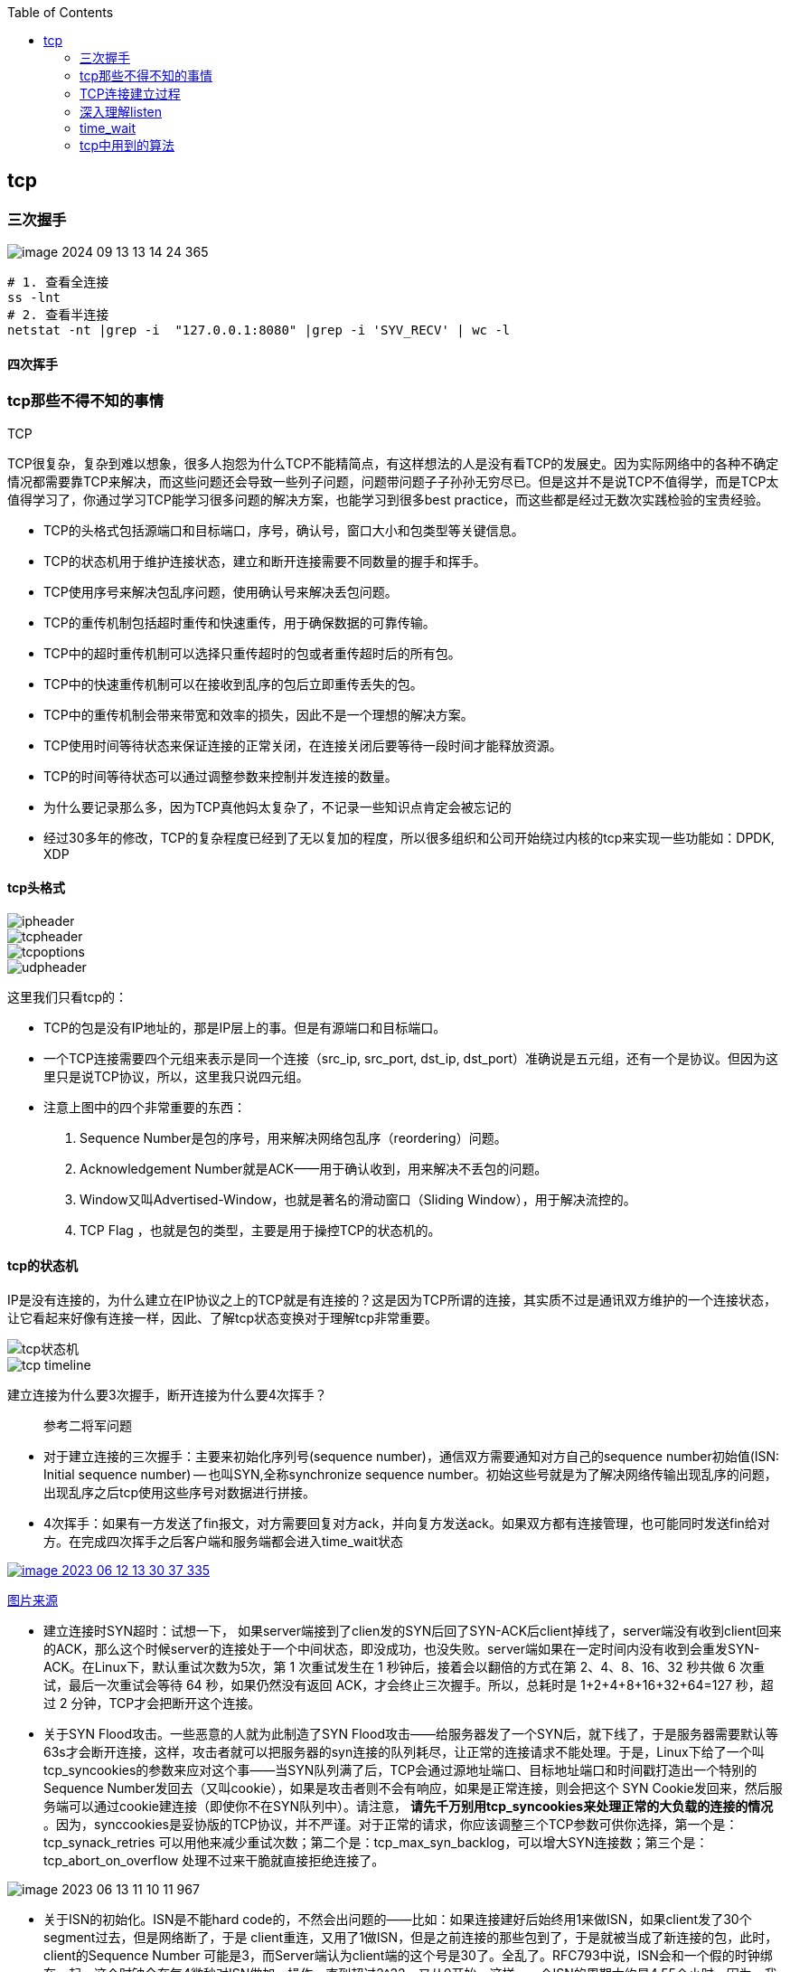 
:toc:

:icons: font

// 保证所有的目录层级都可以正常显示图片
:path: 网络/
:imagesdir: ../image/
:srcdir: ../src


// 只有book调用的时候才会走到这里
ifdef::rootpath[]
:imagesdir: {rootpath}{path}{imagesdir}
:srcdir: {rootpath}../src/
endif::rootpath[]

ifndef::rootpath[]
:rootpath: ../
:srcdir: {rootpath}{path}../src/
endif::rootpath[]

== tcp


=== 三次握手

image::network/image-2024-09-13-13-14-24-365.png[]

[source, bash]
----
# 1. 查看全连接
ss -lnt
# 2. 查看半连接
netstat -nt |grep -i  "127.0.0.1:8080" |grep -i 'SYV_RECV' | wc -l
----


==== 四次挥手





=== tcp那些不得不知的事情

.TCP
****
TCP很复杂，复杂到难以想象，很多人抱怨为什么TCP不能精简点，有这样想法的人是没有看TCP的发展史。因为实际网络中的各种不确定情况都需要靠TCP来解决，而这些问题还会导致一些列子问题，问题带问题子子孙孙无穷尽已。但是这并不是说TCP不值得学，而是TCP太值得学习了，你通过学习TCP能学习很多问题的解决方案，也能学习到很多best practice，而这些都是经过无数次实践检验的宝贵经验。
****

- TCP的头格式包括源端口和目标端口，序号，确认号，窗口大小和包类型等关键信息。
- TCP的状态机用于维护连接状态，建立和断开连接需要不同数量的握手和挥手。
- TCP使用序号来解决包乱序问题，使用确认号来解决丢包问题。
- TCP的重传机制包括超时重传和快速重传，用于确保数据的可靠传输。
- TCP中的超时重传机制可以选择只重传超时的包或者重传超时后的所有包。
- TCP中的快速重传机制可以在接收到乱序的包后立即重传丢失的包。
- TCP中的重传机制会带来带宽和效率的损失，因此不是一个理想的解决方案。
- TCP使用时间等待状态来保证连接的正常关闭，在连接关闭后要等待一段时间才能释放资源。
- TCP的时间等待状态可以通过调整参数来控制并发连接的数量。

- 为什么要记录那么多，因为TCP真他妈太复杂了，不记录一些知识点肯定会被忘记的
- 经过30多年的修改，TCP的复杂程度已经到了无以复加的程度，所以很多组织和公司开始绕过内核的tcp来实现一些功能如：DPDK, XDP

==== tcp头格式

image::image-2023-06-12-11-21-27-954.png[ipheader]
image::image-2023-06-12-11-21-47-333.png[tcpheader]
image::image-2023-06-12-11-25-21-439.png[tcpoptions]
image::image-2023-06-12-11-22-04-655.png[udpheader]

这里我们只看tcp的：

- TCP的包是没有IP地址的，那是IP层上的事。但是有源端口和目标端口。
- 一个TCP连接需要四个元组来表示是同一个连接（src_ip, src_port, dst_ip, dst_port）准确说是五元组，还有一个是协议。但因为这里只是说TCP协议，所以，这里我只说四元组。
- 注意上图中的四个非常重要的东西：
    1. Sequence Number是包的序号，用来解决网络包乱序（reordering）问题。
    2. Acknowledgement Number就是ACK——用于确认收到，用来解决不丢包的问题。
    3. Window又叫Advertised-Window，也就是著名的滑动窗口（Sliding Window），用于解决流控的。
    4. TCP Flag ，也就是包的类型，主要是用于操控TCP的状态机的。

==== tcp的状态机

IP是没有连接的，为什么建立在IP协议之上的TCP就是有连接的？这是因为TCP所谓的连接，其实质不过是通讯双方维护的一个连接状态，让它看起来好像有连接一样，因此、了解tcp状态变换对于理解tcp非常重要。

image::image-2023-06-12-11-24-03-990.png[tcp状态机]
image::image-2023-06-12-13-28-46-574.png[tcp timeline]

建立连接为什么要3次握手，断开连接为什么要4次挥手？



> 参考二将军问题

- 对于建立连接的三次握手：主要来初始化序列号(sequence number)，通信双方需要通知对方自己的sequence number初始值(ISN: Initial sequence number) -- 也叫SYN,全称synchronize sequence number。初始这些号就是为了解决网络传输出现乱序的问题，出现乱序之后tcp使用这些序号对数据进行拼接。

- 4次挥手：如果有一方发送了fin报文，对方需要回复对方ack，并向复方发送ack。如果双方都有连接管理，也可能同时发送fin给对方。在完成四次挥手之后客户端和服务端都会进入time_wait状态

[caption="tcp四次挥手: ", link=http://www.tcpipguide.com/free/t_TCPConnectionTermination-4.htm]
image::image-2023-06-12-13-30-37-335.png[]
http://www.tcpipguide.com/free/t_TCPConnectionTermination-4.htm[图片来源]

- 建立连接时SYN超时：试想一下， 如果server端接到了clien发的SYN后回了SYN-ACK后client掉线了，server端没有收到client回来的ACK，那么这个时候server的连接处于一个中间状态，即没成功，也没失败。server端如果在一定时间内没有收到会重发SYN-ACK。在Linux下，默认重试次数为5次，第 1 次重试发生在 1 秒钟后，接着会以翻倍的方式在第 2、4、8、16、32 秒共做 6 次重试，最后一次重试会等待 64 秒，如果仍然没有返回 ACK，才会终止三次握手。所以，总耗时是 1+2+4+8+16+32+64=127 秒，超过 2 分钟，TCP才会把断开这个连接。
- 关于SYN Flood攻击。一些恶意的人就为此制造了SYN Flood攻击——给服务器发了一个SYN后，就下线了，于是服务器需要默认等63s才会断开连接，这样，攻击者就可以把服务器的syn连接的队列耗尽，让正常的连接请求不能处理。于是，Linux下给了一个叫tcp_syncookies的参数来应对这个事——当SYN队列满了后，TCP会通过源地址端口、目标地址端口和时间戳打造出一个特别的Sequence Number发回去（又叫cookie），如果是攻击者则不会有响应，如果是正常连接，则会把这个 SYN Cookie发回来，然后服务端可以通过cookie建连接（即使你不在SYN队列中）。请注意， [red]*请先千万别用tcp_syncookies来处理正常的大负载的连接的情况* 。因为，synccookies是妥协版的TCP协议，并不严谨。对于正常的请求，你应该调整三个TCP参数可供你选择，第一个是：tcp_synack_retries 可以用他来减少重试次数；第二个是：tcp_max_syn_backlog，可以增大SYN连接数；第三个是：tcp_abort_on_overflow 处理不过来干脆就直接拒绝连接了。

image::../image/image-2023-06-13-11-10-11-967.png[]

- 关于ISN的初始化。ISN是不能hard code的，不然会出问题的——比如：如果连接建好后始终用1来做ISN，如果client发了30个segment过去，但是网络断了，于是 client重连，又用了1做ISN，但是之前连接的那些包到了，于是就被当成了新连接的包，此时，client的Sequence Number 可能是3，而Server端认为client端的这个号是30了。全乱了。RFC793中说，ISN会和一个假的时钟绑在一起，这个时钟会在每4微秒对ISN做加一操作，直到超过2^32，又从0开始。这样，一个ISN的周期大约是4.55个小时。因为，我们假设我们的TCP Segment在网络上的存活时间不会超过Maximum Segment Lifetime（缩写为MSL – Wikipedia语条），所以，只要MSL的值小于4.55小时，那么，我们就不会重用到ISN。
- 关于 MSL 和 TIME_WAIT。通过上面的ISN的描述，相信你也知道MSL是怎么来的了。我们注意到，在TCP的状态图中，从TIME_WAIT状态到CLOSED状态，有一个超时设置，这个超时设置是 2*MSL（RFC793定义了MSL为2分钟，Linux设置成了30s）为什么要这有TIME_WAIT？为什么不直接给转成CLOSED状态呢？主要有两个原因：1）TIME_WAIT确保有足够的时间让对端收到了ACK，如果被动关闭的那方没有收到Ack，就会触发被动端重发Fin，一来一去正好2个MSL，2）有足够的时间让这个连接不会跟后面的连接混在一起（你要知道，有些自做主张的路由器会缓存IP数据包，如果连接被重用了，那么这些延迟收到的包就有可能会跟新连接混在一起）。你可以看看这篇文章《 https://serverframework.com/asynchronousevents/2011/01/time-wait-and-its-design-implications-for-protocols-and-scalable-servers.html[TIME_WAIT and its design implications for protocols and scalable client server systems] 》
- 关于TIME_WAIT数量太多。从上面的描述我们可以知道，TIME_WAIT是个很重要的状态，但是如果在大并发的短链接下，TIME_WAIT 就会太多，这也会消耗很多系统资源。只要搜一下，你就会发现，十有八九的处理方式都是教你设置两个参数，一个叫tcp_tw_reuse，另一个叫tcp_tw_recycle的参数，这两个参数默认值都是被关闭的，后者recyle比前者resue更为激进，resue要温柔一些。另外，如果使用tcp_tw_reuse，必需设置tcp_timestamps=1，否则无效。这里，你一定要注意，打开这两个参数会有比较大的坑——可能会让TCP连接出一些诡异的问题（因为如上述一样，如果不等待超时重用连接的话，新的连接可能会建不上。正如官方文档上说的一样“It should not be changed without advice/request of technical experts”）。
    a. 关于tcp_tw_reuse。官方文档上说tcp_tw_reuse 加上tcp_timestamps（又叫PAWS, for Protection Against Wrapped Sequence Numbers）可以保证协议的角度上的安全，但是你需要tcp_timestamps在两边都被打开（你可以读一下tcp_twsk_unique的源码 ）。我个人估计还是有一些场景会有问题。
    b. 关于tcp_tw_recycle。如果是tcp_tw_recycle被打开了话，会假设对端开启了tcp_timestamps，然后会去比较时间戳，如果时间戳变大了，就可以重用。但是，如果对端是一个NAT网络的话（如：一个公司只用一个IP出公网）或是对端的IP被另一台重用了，这个事就复杂了。建链接的SYN可能就被直接丢掉了（你可能会看到connection time out的错误）（如果你想观摩一下Linux的内核代码，请参看源码 tcp_timewait_state_process）。
    c. 关于tcp_max_tw_buckets。这个是控制并发的TIME_WAIT的数量，默认值是180000，如果超限，那么，系统会把多的给destory掉，然后在日志里打一个警告（如：time wait bucket table overflow），官网文档说这个参数是用来对抗DDoS攻击的。也说的默认值180000并不小。这个还是需要根据实际情况考虑。

Again，使用tcp_tw_reuse和tcp_tw_recycle来解决TIME_WAIT的问题是非常非常危险的，因为这两个参数违反了TCP协议（RFC 1122）

其实，TIME_WAIT表示的是你主动断连接，所以，这就是所谓的“不作死不会死”。试想，如果让对端断连接，那么这个破问题就是对方的了，呵呵。另外，如果你的服务器是于HTTP服务器，那么设置一个HTTP的KeepAlive有多重要（浏览器会重用一个TCP连接来处理多个HTTP请求），然后让客户端去断链接（你要小心，浏览器可能会非常贪婪，他们不到万不得已不会主动断连接）。

==== 数据传输中的Sequence Number

在wireshark中观察seqnum三次握手总是从0开始，这个是不是和rfc中说的seqnum总是递增的说法违背？其实这时wireshark的一个优化，为了使seqnum显示更加人性化，wireshark中使用了相对序号 relative sqenum，如果想要查看真实的seqnum可以通过右键之后取消relative seqnum功能即可


image::image-2023-06-13-16-05-42-056.png[]

==== TCP重传机制

tcp作为可靠通信，必须保证所有数据包都可以到达，所以必须有重传机制。

____
接收端Ack确认时只会恢复最后一个连续的包，比如发送端发送了1,2,3,4,5，接收端如果接收到了1,2于是就会恢复Ack3，然后收到了4(注意此时3没有收到)。这个时候tcp要怎么办？我们都知道Seqnum和Ack是以字节数为单位，所以ack的时候不能跳着确认，只能确认最大的连续收到的包，不然发送端就会以为之前的包都收到了。
____

===== 超时重传机制
如果采用死等3的方式，当发送方发现收不到3的ack超时后，会重传3，一旦接收3成功，会ack回复4说明3和4都收到了

但是，这种方式会有比较严重的问题，那就是因为要死等3，所以会导致4和5即便已经收到了，而发送方也完全不知道发生了什么事，因为没有收到Ack，所以，发送方可能会悲观地认为也丢了，所以有可能也会导致4和5的重传。

对此有两种选择：

- 一种是仅重传timeout的包。也就是第3份数据。
- 另一种是重传timeout后所有的数据，也就是第3，4，5这三份数据。

这两种方式有好也有不好。第一种会节省带宽，但是慢，第二种会快一点，但是会浪费带宽，也可能会有无用功。但总体来说都不好。因为都在等timeout，timeout可能会很长（在下篇会说TCP是怎么动态地计算出timeout的）

===== 快速重传机制
于是，TCP引入了一种叫Fast Retransmit 的算法，不以时间驱动，而以数据驱动重传。也就是说，如果，包没有连续到达，就ack最后那个可能被丢了的包，如果发送方连续收到3次相同的ack，就重传。Fast Retransmit的好处是不用等timeout了再重传。

比如：如果发送方发出了1，2，3，4，5份数据，第一份先到送了，于是就ack回2，结果2因为某些原因没收到，3到达了，于是还是ack回2，后面的4和5都到了，但是还是ack回2，因为2还是没有收到，于是发送端收到了三个ack=2的确认，知道了2还没有到，于是就马上重转2。然后，接收端收到了2，此时因为3，4，5都收到了，于是ack回6。示意图如下：

[caption=" ", link=https://www.researchgate.net/figure/An-illustration-of-TCPs-sliding-window-mechanism-with-a-fixed-window-size_fig4_221353829]
image::image-2023-06-13-17-14-30-519.png[]

但是fast retransmit只解决了一个问题，就是timeout的问题，还有一个问题必须面对，就是重传之前的一个还是把所有的都重传的问题。在发送端来看，并不知道这个ack2对应哪个包，是缺失是#2,#3,#4,#5...哪个导致的ack2发送端并不清楚，发送端很有可能要把所有的都重传一下。可见快速重传机制可能导致无效数据的发送。

===== SACK 方法

另外一个更好的方法叫：selective acknowledgement(SACK)(参考RFC2018)，这种方式是在tcp头里面添加一个叫做sack的东西，ack还是fast retransmit的Ack，SACK则是汇报收到的数据碎片。总之就是让ack还担任自己的工作，告诉发送端我接收的连续数据的最大值，然后增加ACK来告诉发送端，你有这些碎片数据不需要进行重复发送了，我已经收到了。

image::image-2023-06-14-09-56-34-154.png[]

有个SACK之后，发送端就可以根据回传的SACK来确认接收端收到了哪些数据，这样就可以作为fast retransmit算法的补充。当然这个功能需要双方都支持的时候才有用，在linux中可以通过tcp_sack参数打开这个功能。

这里还需要注意一个问题——接收方Reneging，所谓Reneging的意思就是接收方有权把已经报给发送端SACK里的数据给丢了。这样干是不被鼓励的，因为这个事会把问题复杂化了，但是，接收方这么做可能会有些极端情况，比如要把内存给别的更重要的东西。所以，发送方也不能完全依赖SACK，还是要依赖ACK，并维护Time-Out，如果后续的ACK没有增长，那么还是要把SACK的东西重传，另外，接收端这边永远不能把SACK的包标记为Ack。

____
SACK会消费发送方的资源，试想，如果一个攻击者给数据发送方发一堆SACK的选项，这会导致发送方开始要重传甚至遍历已经发出的数据，这会消耗很多发送端的资源。详细的东西请参看《TCP SACK的性能权衡》
____

===== Duplicate SACK – 重复收到数据的问题

Duplicate SACK又称D-SACK，其主要使用了SACK来告诉发送方有哪些数据被重复接收了。RFC-2883 里有详细描述和示例。下面举几个例子（来源于 https://datatracker.ietf.org/doc/html/rfc2883#autoid-5[RFC-2883]）

.RFC2883 autoid-4
____
This section specifies the use of SACK blocks when the SACK option is used in reporting a duplicate segment.  When D-SACK is used, the
first block of the SACK option should be a D-SACK block specifying the sequence numbers for the duplicate segment that triggers the
acknowledgement.
____

D-SACK使用了SACK的第一个段来做标志，

如果SACK的第一个段的范围被ACK所覆盖，那么就是D-SACK
如果SACK的第一个段的范围被SACK的第二个段覆盖，那么就是D-SACK

*示例一：ACK丢包*

下面的示例中，丢了两个ACK，所以，发送端重传了第一个数据包（3000-3499），于是接收端发现重复收到，于是回了一个SACK=3000-3500，因为ACK都到了4000意味着收到了4000之前的所有数据，所以这个SACK就是D-SACK——旨在告诉发送端我收到了重复的数据，而且我们的发送端还知道，数据包没有丢，丢的是ACK包。

[source, cpp]
----
  Transmitted  Received    ACK Sent
  Segment      Segment     (Including SACK Blocks)

  3000-3499    3000-3499   3500 (ACK dropped)
  3500-3999    3500-3999   4000 (ACK dropped)
  3000-3499    3000-3499   4000, SACK=3000-3500
                                        ---------
----

 示例二，网络延误

下面的示例中，网络包（1000-1499）被网络给延误了，导致发送方没有收到ACK，而后面到达的三个包触发了“Fast Retransmit算法”，所以重传，但重传时，被延误的包又到了，所以，回了一个SACK=1000-1500，因为ACK已到了3000，所以，这个SACK是D-SACK——标识收到了重复的包。

这个案例下，发送端知道之前因为“Fast Retransmit算法”触发的重传不是因为发出去的包丢了，也不是因为回应的ACK包丢了，而是因为网络延时了。

[source, cpp]
----
    Transmitted    Received    ACK Sent
    Segment        Segment     (Including SACK Blocks)

    500-999        500-999     1000
    1000-1499      (delayed)
    1500-1999      1500-1999   1000, SACK=1500-2000
    2000-2499      2000-2499   1000, SACK=1500-2500
    2500-2999      2500-2999   1000, SACK=1500-3000
    1000-1499      1000-1499   3000
                   1000-1499   3000, SACK=1000-1500
                                          ---------
----

==== TCP的RTT算法

我们知道在TCP重传机制中timeout的设置对于重传非常重要。

- 如果设置长了，重发过程就慢，数据丢了老半天才开始重发，没有效率性能特别差
- 设短了，会导致可能没有丢就重发。重发快导致网络拥塞，导致更多的超时，更多的超时导致更多的重发。

而且这个超时时间在不同网络环境下需要设置不同的值，并不能写死一个值。只能动态地进行设置。为了动态的进行设置，Tcp引入了RTT-Round trip time, 也就是一个数据包从发送出去到回来的时间，这样发送端就大概知道用多少时间，从而可以方便的设置timeOut-RTO(Restransmission Timeout)，以让我们的重传机制更加高效。那么这个算法就只是简单的记录下从发送到接收一个数据包的时间这么简单吗？很显然不是的如果只是简单的这样计算那么会引入更多的问题，比如这次计算时间时很可能因为网络问题导致计算的时间过长或者过短，那么还是会有开头所说的问题。

===== 经典算法

https://datatracker.ietf.org/doc/rfc793/[RFC793] 中定义的经典算法是这样的：

- 首先对RTT进行采样，记录下最近几次的RTT值
- 然后做平滑计算SRTT(Smoothed RTT)。公式为(其中的 stem:[\alpha] 取值在0.8到0.9之间，这个算法英文叫做Exponential weighted moving average，中文叫做：加权移动平均)

.Exponential weighted moving average
[stem]
++++
\text { EstRTT }=\left(\alpha \star \text { EstRTT }\right)+\left((1-\alpha) \star \text { SampleRTT }\right)
++++

基于EstRTT设置Timeout时间， stem:[TimeOut = 2 \star  \text { EstRTT }]

- 开始计算RTO。公式如下

[stem]
++++
\text { RTO }=\min \left[\text { UBOUND, } \max \left[\text { LBOUND, }\left(\beta \star \text { SRTT) }\right]\right]
++++

其中：

- UBOUND是最大的timeout时间，上限值
- LBOUND是最小的timeout时间，下限值
- β 值一般在1.3到2.0之间。

====== Karn / Partridge 算法

上面算法解决了RTT计算问题，但是在重传时还是会有问题，你是使用第一次发送数据的时间和ack回来的时间来做为RTT样本值，还是用重传回来的时间和ACK回来的时间做RTT样本值？

这个问题你无论选哪个都有对应的问题：

1. 情况a时，如果采用首次发送和重传之后的ack来计算时间，那么明显时间偏大
2. 情况b时，如果采用重传和首次返回的ack计算时间，那么明显时间偏小

.Illustration of the problem
image::image-2023-06-15-09-28-22-198.png[]

https://people.duke.edu/~zg70/courses/ECE356/slides/19TCPReliableTransimission.pdf[图片来源]

也正是因为有这些问题，所以Karn / Partridge 算法应运而生，这个算反英文原文是这样写的：

. Do not sample RTT when retransmitting
. Double timeout after each retransmission

我的理解就是，不要把重传作为RTT的样本，每次发生重传将timeout的时间扩大一倍。

为什么要每次重传都要对timeout进行翻倍？因为如果不翻倍会引发一个bug--如果在某一时间网络闪动，突然变慢了，产生了比较大的延时，这个延时会导致所有的包进行重传(因为之前设置的timeout很小)，因为重传的不进行RTT采样，所以计算出来的timeout时间就不会更新，这样karn算法将会是一个灾难。于是才有了 Double timeout after each retransmission。很显然的是这样简单的进行估算的算法其实也不是很靠谱。

https://corporatefinanceinstitute.com/resources/capital-markets/exponentially-weighted-moving-average-ewma/[EMA]

====== Jacobson / Karels 算法

前面两种算法严格来说都是加权移动平均，这种算法最大的毛病就是如果RTT有一个大的波动会被平滑掉，很难被发现。所以在1988年又有人推出一个算法叫Jacobson / Karels Algorithm(参见： https://datatracker.ietf.org/doc/html/rfc6298[RFC6289])。公式如下：

原文中这样介绍：

• Difference = SampleRTT − EstimatedRTT
• EstimatedRTT = EstimatedRTT + ( !× Difference)
• Deviation = Deviation + ! (|Difference| − Deviation)
• TimeOut = µ × EstimatedRTT + ϕ × Deviation
    - ! is between 0 and 1
    - Based on experience, µ is typically set to 1 and ϕ is set to 4.
Thus, when the variance is small, TimeOut is close to
EstimatedRTT; a large variance causes the deviation term
to dominate the calculation.

[stem]
++++
\text{SRTT}=\text{SRTT}+\alpha(\text{RTT}-\text{SRTT})-- \text { 计算平滑RTT }
++++

[stem]
++++
\text{DevRTT}=(1-\beta)\star \text{DevRTT}+\beta\star(|\text{RTT}-\text{SRTT}|)--\text {计算平滑RTT和真实的差距（加权移动平 均)}
++++

[stem]
++++
\text {RTO} = µ \star \text {SRTT} + ∂ \star \text{DevRTT} ——\text{ 神一样的公式}
++++

（其中：在Linux下，α = 0.125，β = 0.25， μ = 1，∂ = 4 ——这就是算法中的“调得一手好参数”，nobody knows why, it just works…） 最后的这个算法在被用在今天的TCP协议中（Linux的源代码在：tcp_rtt_estimator）。

==== TCP滑动窗口

[.big]##如##果你说你不知道tcp滑动窗口这个事，就间接等于你不知道tcp协议，我们都知道，[blue]#TCP必须要解决可靠传输和乱序问题#。因此、tcp必须要掌握网络实际的数据处理带宽和数据的处理速度，这样才能不引起网络拥塞导致丢包的发生

所以tcp引入了一些技术和设计来做流控，sliding window是其中一种技术。前面我们说过，*TCP头里面有一个字段叫window，又叫做Advertised-Window,这个字段是接收端告诉发送端自己还有多少缓冲区可以接收数据，于是发送端就可以根据这个接收端的接收能力(缓冲区大小)，来发送数据，而不会导致接收端处理不过来*。

image::image-2023-06-15-13-49-44-864.png[]

- 接收端LastByteRead指向了TCP缓冲区中读到的位置，NextByteExpected指向的地方是收到的连续包的最后一个位置，LastByteRcved指向的是收到的包的最后一个位置，我们可以看到中间有些数据还没有到达，所以有数据空白区。
- 发送端的LastByteAcked指向了被接收端Ack过的位置（表示成功发送确认），LastByteSent表示发出去了，但还没有收到成功确认的Ack，LastByteWritten指向的是上层应用正在写的地方。

所以：

- 接收端在给发送端回ACK中会汇报自己的AdvertisedWindow = MaxRcvBuffer – LastByteRcvd – 1;
- 而发送方会根据这个窗口来控制发送数据的大小，以保证接收方可以处理。

我们来看下滑动窗口示意图：

image::image-2023-06-15-14-12-42-231.png[]

上图中有四个部分，分别是：

1. ^#1^已经收到ack确认的数据部分
2. ^#2^已经发送出去还没有收到ack确认的部分
3. ^#3^在窗口中还没有进行发送的数据(接收方还有空间，对方还有窗口可以进行发送，能够进行发送)
4. ^#4^窗口以外的数据，按照接收方给的窗口，这部分数据在对方窗口容纳的范围之外

下面是个滑动后的示意图（收到36的ack，并发出了46-51的字节）：

image::image-2023-06-15-14-53-20-285.png[]

下面我们来看一个接受端控制发送端的图示：

image::image-2023-06-15-14-53-41-098.png[]

===== Zero Window

当服务端处理缓慢时，会逐渐将客户端的滑动窗口降至为0，如果window变成0发送端将会停止发送数据。这时有个问题，既然发送端停止发送数据了，那么发送端又如何知道何时能再次开始发送数据呢？

为了让发送端知道服务端有新的窗口可用，tcp引入了zero window probe技术，缩写为ZWP。当发送端窗口变为0时，会发送ZWP包给接收方，接收方接收到之后会使用ack来回复它的window大小，一般会尝试三次，每次大约30-60秒(不同的实现可能不一样)。如果三次之后还是0的话，部分tcp会直接发送RST把连接断开。

____
只要有等待的地方都可能出现DDoS攻击，Zero Window也不例外，一些攻击者会在和HTTP建好链发完GET请求后，就把Window设置为0，然后服务端就只能等待进行ZWP，于是攻击者会并发大量的这样的请求，把服务器端的资源耗尽。
____

===== Silly Window Syndrome

Silly Window Syndrome中文又叫做愚笨窗口综合征，当接收方太忙来不及取走receive window里的数据，就会导致发送方发送的数据越来越小。最后接收方腾出来几个字节并告诉发送方，发送方就会按照几个字节的空位开始发送数据。

如果抛开其他的单独讨论这几个字节是没有问题的，有几个发送几个也没有什么吗。但是要知道这几个字节上面有tcp头，tcp上面还有IP头，ip上面还有mac头，单Tcp+ip头部信息就40个字节了。为了这几个字节要这么大的开销，对于带宽是极大地浪费。

另外，你需要知道网络上有个MTU，对于以太网来说，MTU是1500字节，除去TCP+IP头的40个字节，真正的数据传输可以有1460，这就是所谓的MSS（Max Segment Size）注意，TCP的RFC定义这个MSS的默认值是536，这是因为 RFC 791里说了任何一个IP设备都得最少接收576尺寸的大小（实际上来说576是拨号的网络的MTU，而576减去IP头的20个字节就是536）。

[red]#如果你的网络包可以塞满MTU，那么你可以用满整个带宽，如果不能，那么你就会浪费带宽#。（大于MTU的包有两种结局，一种是直接被丢了，另一种是会被重新分块打包发送） 你可以想像成一个MTU就相当于一个飞机的最多可以装的人，如果这飞机里满载的话，带宽最高，如果一个飞机只运一个人的话，无疑成本增加了，也而相当二。

所以，Silly Windows Syndrome这个现像就像是你本来可以坐200人的飞机里只做了一两个人。 要解决这个问题也不难，就是避免对小的window size做出响应，直到有足够大的window size再响应，这个思路可以同时实现在sender和receiver两端。

- 如果这个问题是由Receiver端引起的，那么就会使用 David D Clark’s 方案。在receiver端，如果收到的数据导致window size小于某个值，可以直接ack(0)回sender，这样就把window给关闭了，也阻止了sender再发数据过来，等到receiver端处理了一些数据后windows size 大于等于了MSS，或者，receiver buffer有一半为空，就可以把window打开让send 发送数据过来。
- 如果这个问题是由Sender端引起的，那么就会使用著名的 Nagle’s algorithm。这个算法的思路也是延时处理，他有两个主要的条件：1）要等到 Window Size>=MSS 或是 Data Size >=MSS，2）收到之前发送数据的ack回包，他才会发数据，否则就是在攒数据。

另外，Nagle算法默认是打开的，所以，对于一些需要小包场景的程序——比如像telnet或ssh这样的交互性比较强的程序，你需要关闭这个算法。你可以在Socket设置TCP_NODELAY选项来关闭这个算法（关闭Nagle算法没有全局参数，需要根据每个应用自己的特点来关闭）

`setsockopt(sock_fd, IPPROTO_TCP, TCP_NODELAY, (char *)&value,sizeof(int));`

另外，网上有些文章说TCP_CORK的socket option是也关闭Nagle算法，这不对。TCP_CORK其实是更新激进的Nagle算法，完全禁止小包发送，而Nagle算法没有禁止小包发送，只是禁止了大量的小包发送。最好不要两个选项都设置。

==== TCP的拥塞处理 – Congestion Handling

其实通过滑动窗口已经能起到流控(Flow Control)的效果，但是TCP觉得这样还远远不够。因为滑动窗口需要依赖连接的发送端和接收端，其并不知道网络中发生了什么，TCP作为一个那么牛逼的算法，必须能够掌控全局，因此要能感知到整个网络上发生的事情。

具体一点，我们知道TCP通过一个timer采样了RTT并计算RTO，但是，如果网络上的延时突然增加，那么，TCP对这个事做出的应对只有重传数据，但是，重传会导致网络的负担更重，于是会导致更大的延迟以及更多的丢包，于是，这个情况就会进入恶性循环被不断地放大。试想一下，如果一个网络内有成千上万的TCP连接都这么行事，那么马上就会形成“网络风暴”，TCP这个协议就会拖垮整个网络。这是一个灾难。

所以，TCP不能忽略网络上发生的事情，而无脑地一个劲地重发数据，对网络造成更大的伤害。对此TCP的设计理念是：[red]#TCP不是一个自私的协议，当拥塞发生的时候，要做自我牺牲。就像交通阻塞一样，每个车都应该把路让出来，而不要再去抢路了。#

关于拥塞控制的论文请参看《 https://ee.lbl.gov/papers/congavoid.pdf[Congestion Avoidance and Control]》(PDF)

拥塞控制主要是四个算法：[yellow]*1）慢启动，2）拥塞避免，3）拥塞发生，4）快速恢复*。这四个算法不是一天都搞出来的，这个四个算法的发展经历了很多时间，到今天都还在优化中。

备注:

- 1988年，TCP-Tahoe 提出了1）慢启动，2）拥塞避免，3）拥塞发生时的快速重传
- 1990年，TCP Reno 在Tahoe的基础上增加了4）快速恢复

===== 慢热启动算法 – Slow Start
首先，我们来看一下TCP的慢热启动。慢启动的意思是，刚刚加入网络的连接，一点一点地提速，不要一上来就像那些特权车一样霸道地把路占满。

慢启动的算法如下(cwnd全称Congestion Window)：

 - 1）连接建好的开始先初始化cwnd = 1，表明可以传一个MSS大小的数据。
 - 2）每当收到一个ACK，cwnd++; 呈线性上升
 - 3）每当过了一个RTT，cwnd = cwnd*2; 呈指数让升
 - 4）还有一个ssthresh（slow start threshold），是一个上限，当cwnd >= ssthresh时，就会进入“拥塞避免算法”（后面会说这个算法）

所以，我们可以看到，如果网速很快的话，ACK也会返回得快，RTT也会短，那么，这个慢启动就一点也不慢。下图说明了这个过程。

image::image-2023-06-15-15-57-12-578.png[]

这里，我需要提一下的是一篇Google的论文《 https://static.googleusercontent.com/media/research.google.com/zh-CN//pubs/archive/36640.pdf[An Argument for Increasing TCP’s Initial Congestion Window]》Linux 3.0后采用了这篇论文的建议——把cwnd 初始化成了 10个MSS。 而Linux 3.0以前，比如2.6，Linux采用了RFC3390，cwnd是跟MSS的值来变的，如果MSS< 1095，则cwnd = 4；如果MSS>2190，则cwnd=2；其它情况下，则是3。

===== 拥塞避免算法 – Congestion Avoidance
前面说过，还有一个ssthresh（slow start threshold），是一个上限，当cwnd >= ssthresh时，就会进入“拥塞避免算法”。一般来说ssthresh的值是65535，单位是字节，当cwnd达到这个值时后，算法如下：

- 1）收到一个ACK时，cwnd = cwnd + 1/cwnd

- 2）当每过一个RTT时，cwnd = cwnd + 1

这样就可以避免增长过快导致网络拥塞，慢慢的增加调整到网络的最佳值。很明显，是一个线性上升的算法。

===== 拥塞状态时的算法
前面我们说过，当丢包的时候，会有两种情况：

- 1）等到RTO超时，重传数据包。TCP认为这种情况太糟糕，反应也很强烈。
    1. sshthresh =  cwnd /2
    2. cwnd 重置为 1
    3. 进入慢启动过程
- 2）Fast Retransmit算法，也就是在收到3个duplicate ACK时就开启重传，而不用等到RTO超时。
    1. TCP Tahoe的实现和RTO超时一样。
    2. TCP Reno的实现是：
        . cwnd = cwnd /2
        . sshthresh = cwnd
        . 进入快速恢复算法——Fast Recovery

上面我们可以看到RTO超时后，sshthresh会变成cwnd的一半，这意味着，如果cwnd<=sshthresh时出现的丢包，那么TCP的sshthresh就会减了一半，然后等cwnd又很快地以指数级增涨爬到这个地方时，就会成慢慢的线性增涨。我们可以看到，TCP是怎么通过这种强烈地震荡快速而小心得找到网站流量的平衡点的。

===== 快速恢复算法 – Fast Recovery

*TCP Reno*

这个算法定义在RFC5681。快速重传和快速恢复算法一般同时使用。快速恢复算法是认为，你还有3个Duplicated Acks说明网络也不那么糟糕，所以没有必要像RTO超时那么强烈。 注意，正如前面所说，进入Fast Recovery之前，cwnd 和 sshthresh已被更新：

- cwnd = cwnd /2
- sshthresh = cwnd

然后，真正的Fast Recovery算法如下：

- cwnd = sshthresh  + 3 * MSS （3的意思是确认有3个数据包被收到了）
- 重传Duplicated ACKs指定的数据包
- 如果再收到 duplicated Acks，那么cwnd = cwnd +1
- 如果收到了新的Ack，那么，cwnd = sshthresh ，然后就进入了拥塞避免的算法了。

如果你仔细思考一下上面的这个算法，你就会知道，上面这个算法也有问题，那就是——它依赖于3个重复的Acks。注意，3个重复的Acks并不代表只丢了一个数据包，很有可能是丢了好多包。但这个算法只会重传一个，而剩下的那些包只能等到RTO超时，于是，进入了恶梦模式——超时一个窗口就减半一下，多个超时会超成TCP的传输速度呈级数下降，而且也不会触发Fast Recovery算法了。

通常来说，正如我们前面所说的，SACK或D-SACK的方法可以让Fast Recovery或Sender在做决定时更聪明一些，但是并不是所有的TCP的实现都支持SACK（SACK需要两端都支持），所以，需要一个没有SACK的解决方案。而通过SACK进行拥塞控制的算法是FACK（后面会讲）

*TCP New Reno*

于是，1995年，TCP New Reno（参见 RFC 6582 ）算法提出来，主要就是在没有SACK的支持下改进Fast Recovery算法的——

- 当sender这边收到了3个Duplicated Acks，进入Fast Retransimit模式，开发重传重复Acks指示的那个包。如果只有这一个包丢了，那么，重传这个包后回来的Ack会把整个已经被sender传输出去的数据ack回来。如果没有的话，说明有多个包丢了。我们叫这个ACK为Partial ACK。
- 一旦Sender这边发现了Partial ACK出现，那么，sender就可以推理出来有多个包被丢了，于是乎继续重传sliding window里未被ack的第一个包。直到再也收不到了Partial Ack，才真正结束Fast Recovery这个过程

我们可以看到，这个“Fast Recovery的变更”是一个非常激进的玩法，他同时延长了Fast Retransmit和Fast Recovery的过程。

*算法示意图*

下面我们来看一个简单的图示以同时看一下上面的各种算法的样子：

image::image-2023-06-15-15-58-00-020.png[]

参考： https://www.coddicted.com/tcp-congestion-control-algorithm/[tcp congestion-control-algorithm]

===== FACK算法
FACK全称Forward Acknowledgment 算法，论文地址在这里 http://conferences.sigcomm.org/sigcomm/1996/papers/mathis.pdf[Forward Acknowledgement: Refining TCP Congestion Control] 这个算法是其于SACK的，前面我们说过SACK是使用了TCP扩展字段Ack了有哪些数据已经收到，哪些数据没有收到，他比Fast Retransmit的3 个duplicated acks好处在于，前者只知道有包丢了，不知道是一个还是多个，而SACK可以准确的知道有哪些包丢了。 所以，SACK可以让发送端这边在重传过程中，把那些丢掉的包重传，而不是一个一个的传，但这样的一来，如果重传的包数据比较多的话，又会导致本来就很忙的网络就更忙了。所以，FACK用来做重传过程中的拥塞流控。

我们可以看到如果没有FACK在，那么在丢包比较多的情况下，原来保守的算法会低估了需要使用的window的大小，而需要几个RTT的时间才会完成恢复，而FACK会比较激进地来干这事。 但是，FACK如果在一个网络包会被 reordering的网络里会有很大的问题。

==== 其它拥塞控制算法简介

===== TCP Vegas 拥塞控制算法
这个算法1994年被提出，它主要对TCP Reno 做了些修改。这个算法通过对RTT的非常重的监控来计算一个基准RTT。然后通过这个基准RTT来估计当前的网络实际带宽，如果实际带宽比我们的期望的带宽要小或是要多的活，那么就开始线性地减少或增加cwnd的大小。如果这个计算出来的RTT大于了Timeout后，那么，不等ack超时就直接重传。（Vegas 的核心思想是用RTT的值来影响拥塞窗口，而不是通过丢包） 这个算法的论文是《 http://www.cs.cmu.edu/~srini/15-744/F02/readings/BP95.pdf[TCP Vegas: End to End Congestion Avoidance on a Global Internet]》这篇论文给了Vegas和 New Reno的对比：

image::image-2023-06-15-15-58-40-969.png[]

关于这个算法实现，你可以参看Linux源码：/net/ipv4/tcp_vegas.h， /net/ipv4/tcp_vegas.c

===== HSTCP(High Speed TCP) 算法
这个算法来自RFC 3649（Wikipedia词条）。其对最基础的算法进行了更改，他使得Congestion Window涨得快，减得慢。其中：

拥塞避免时的窗口增长方式： cwnd = cwnd + α(cwnd) / cwnd
丢包后窗口下降方式：cwnd = (1- β(cwnd))*cwnd
注：α(cwnd)和β(cwnd)都是函数，如果你要让他们和标准的TCP一样，那么让α(cwnd)=1，β(cwnd)=0.5就可以了。 对于α(cwnd)和β(cwnd)的值是个动态的变换的东西。 关于这个算法的实现，你可以参看Linux源码：/net/ipv4/tcp_highspeed.c

*TCP BIC 算法*

2004年，推出出BIC算法。现在你还可以查得到相关的新闻《Google：美科学家研发BIC-TCP协议 速度是DSL六千倍》 BIC全称Binary Increase Congestion control，在Linux 2.6.8中是默认拥塞控制算法。BIC的发明者发这么多的拥塞控制算法都在努力找一个合适的cwnd – Congestion Window，而且BIC-TCP的提出者们看穿了事情的本质，其实这就是一个搜索的过程，所以BIC这个算法主要用的是Binary Search——二分查找来干这个事。 关于这个算法实现，你可以参看Linux源码：/net/ipv4/tcp_bic.c

*TCP WestWood算法*

westwood采用和Reno相同的慢启动算法、拥塞避免算法。westwood的主要改进方面：在发送端做带宽估计，当探测到丢包时，根据带宽值来设置拥塞窗口、慢启动阈值。 那么，这个算法是怎么测量带宽的？每个RTT时间，会测量一次带宽，测量带宽的公式很简单，就是这段RTT内成功被ack了多少字节。因为，这个带宽和用RTT计算RTO一样，也是需要从每个样本来平滑到一个值的——也是用一个加权移平均的公式。 另外，我们知道，如果一个网络的带宽是每秒可以发送X个字节，而RTT是一个数据发出去后确认需要的时候，所以，X * RTT应该是我们缓冲区大小。所以，在这个算法中，ssthresh的值就是est_BD * min-RTT(最小的RTT值)，如果丢包是Duplicated ACKs引起的，那么如果cwnd > ssthresh，则 cwin = ssthresh。如果是RTO引起的，cwnd = 1，进入慢启动。   关于这个算法实现，你可以参看Linux源码： /net/ipv4/tcp_westwood.c

===== 其它
更多的算法，你可以从Wikipedia的 TCP Congestion Avoidance Algorithm 词条中找到相关的线索。

==== 参考： +
https://github.com/InterviewMap/CS-Interview-Knowledge-Map/blob/master/Network/Network_en.md[Network] +
https://www.filibeto.org/sun/lib/networking/tuning/ttcp.html[tcp transaction] +
https://blog.liu-kevin.com/2021/01/04/linuxzhi-wang-luo/[tcp调优] +
https://www.cnblogs.com/LOVE0612/p/15043947.html[tcp相关算法] +
https://en.wikipedia.org/wiki/SYN_flood[syn flood攻击] +
https://www.rfc-editor.org/rfc/rfc4987[rfc4987] +
https://www.sobyte.net/post/2021-12/whys-the-design-tcp-time-wait/[为什么TCP有一个time wait状态] +
https://www.rfc-editor.org/rfc/pdfrfc/rfc793.txt.pdf[tcp] +
https://www.kernel.org/doc/Documentation/networking/ip-sysctl.txt[linux ip] +
https://tcpcc.systemsapproach.org/tcp_ip.html[tcp设计说明没事可以进行精度] +
https://www.ecb.torontomu.ca/~courses/ee8211/L5_CL_Congestion.pdf[Congestion]


=== TCP连接建立过程

- 为什么服务端程序需要先listen一下
- 半连接和全连接队列长度如何确定

> tcp服务端在处理三次握手的时候需要有半连接和全连接队列配合完成，那么这两个队列在内核中是什么样子？如何想修改他们的长度如何完成？

- cannot assign requested address这个报错你知道是怎么回事吗？该如何解决
- 一个客户端端口可以同时用在两个连接上吗？

> 假设一个客户端某个端口号已经和某个服务端建立连接了，那么再想和其他服务端建立连接这个端口还能用吗？

- 服务端的全连接和半连接全满了会怎么样？

> 如果服务端连接请求过于频繁，导致全连接和半连接全部都满了会怎样？会不会导致线上问题？会不会导致连接队列溢出，如果有，怎么办？怎样才能解决？

- 创建新连接时，新连接的socket内核对象是什么时候创建的？
- 建立一条tcp连接需要消耗多长时间？
- 服务器负载正常但是CPU被打到底(100%)了是怎么回事？


.网络协议栈
image::image-2023-06-07-15-23-19-171.png[网络协议栈, , align="center"]


=== 深入理解listen

在开启服务之前总是会调用一下listen系统接口，那这个底层干了啥？为啥服务端需要调用客户端不需要调用？

==== 系统函数

socket函数的定义在net/socket.c文件中。具体实现如下：

.file net/socket.c
[source, cpp]
----

/*
 *	Perform a listen. Basically, we allow the protocol to do anything
 *	necessary for a listen, and if that works, we mark the socket as
 *	ready for listening.
 */

SYSCALL_DEFINE2(listen, int, fd, int, backlog)
{
	struct socket *sock;
	int err, fput_needed;
	int somaxconn;

	sock = sockfd_lookup_light(fd, &err, &fput_needed);
	if (sock) {
	    // 获取内核参数 net.core.somaxconn - 内核配置允许最大的连接队列个数
		somaxconn = sock_net(sock->sk)->core.sysctl_somaxconn;
		if ((unsigned int)backlog > somaxconn)
			backlog = somaxconn;

		err = security_socket_listen(sock, backlog);
		if (!err)  // 使用协议栈注册进来的listen函数
			err = sock->ops->listen(sock, backlog);

		fput_light(sock->file, fput_needed);
	}
	return err;
}
----

用户使用的socket文件描述符，只是一个整数，内核是没有办法使用的，所以实际使用中需要根据用户提供的整数查找出内核使用的socket对象。


=== time_wait

在网络通信中，TCP连接的关闭过程涉及到一个称为TIME_WAIT的状态。这个状态是TCP协议的一部分，用于确保数据包在网络中可能的重复传输不会影响新的连接。当一个TCP连接被关闭时，最后一个发送FIN（结束标志）的一方将进入TIME_WAIT状态。

具体来说，客户端和服务端都可以发起关闭连接的请求。假设客户端首先发起关闭请求，那么关闭过程如下：

1. 客户端向服务端发送一个FIN包，表示它已经没有数据要发送了。
2. 服务端接收到FIN后，会回一个ACK确认包给客户端，确认号为客户端FIN序列号加1。
3. 服务端可能还有未完成的数据需要发送给客户端，因此它会继续发送这些数据，直到所有数据都发送完毕。
4. 当服务端完成了所有数据的发送后，它也会发送一个FIN包给客户端。
5. 客户端接收到服务端的FIN包后，会回复一个ACK确认包给服务端，确认号为服务端FIN序列号加1。
6. 此时，客户端会进入TIME_WAIT状态，等待一段时间（通常是2MSL，即两倍的最大段生命周期），以确保任何可能在网络中延迟的旧数据包都能过期失效，这样就不会干扰到将来可能建立的新连接。

所以，如果客户端是主动关闭连接的一方，那么客户端就会进入TIME_WAIT状态。而如果服务端是主动关闭连接的一方，则服务端会进入TIME_WAIT状态。通常情况下，哪一方先发送FIN包，哪一方就会负责处理TIME_WAIT状态。

在Linux系统中，可以通过`netstat -an | grep TIME_WAIT`命令查看处于TIME_WAIT状态的连接数量。如果系统中存在大量的TIME_WAIT状态连接，可能会占用较多的端口资源，此时可以考虑调整系统的TCP参数来优化这种情况。例如，可以减少TIME_WAIT的时间长度或开启TCP端口复用功能等。



=== tcp中用到的算法

==== Nagel算法


Nagle算法就是为了尽可能发送大块数据，避免网络中充斥着许多小数据块。根据实际代码可以得出以下结论：

1. 如果包长度达到最大数据长度MSS(Maximum Segment Size，作为MTU的一部分)
2. 包含FIN标记的立即传输
3. 设置了TCP_NODELAY选项允许发送
4. 未设置TCP_CORK选项，若所有发送出去的小数据包均被确认，则允许发送
5. 上述条件都不满足但是发生了超时(一般为200ms)，则立即发送


.network/ipv4/tcp_output.c
[source, cpp]
----
/* Return false, if packet can be sent now without violation Nagle's rules:
 * 1. It is full sized.
 * 2. Or it contains FIN. (already checked by caller)
 * 3. Or TCP_CORK is not set, and TCP_NODELAY is set.
 * 4. Or TCP_CORK is not set, and all sent packets are ACKed.
 *    With Minshall's modification: all sent small packets are ACKed.
 */
static inline bool tcp_nagle_check(const struct tcp_sock *tp,
				  const struct sk_buff *skb,
				  unsigned int mss_now, int nonagle)
{
	return skb->len < mss_now &&
        // nonagle与TCP_NAGLE_CORK按位与的结果不为零，表示 TCP_CORK 标志未设置。
		((nonagle & TCP_NAGLE_CORK) ||
		 (!nonagle && tp->packets_out && tcp_minshall_check(tp)));
}

/* Return true if the Nagle test allows this packet to be
 * sent now.
 */
static inline bool tcp_nagle_test(const struct tcp_sock *tp, const struct sk_buff *skb,
				  unsigned int cur_mss, int nonagle)
{
	/* Nagle rule does not apply to frames, which sit in the middle of the
	 * write_queue (they have no chances to get new data).
	 *
	 * This is implemented in the callers, where they modify the 'nonagle'
	 * argument based upon the location of SKB in the send queue.
	 */
	if (nonagle & TCP_NAGLE_PUSH)
		return true;

	/* Don't use the nagle rule for urgent data (or for the final FIN).
	 * Nagle can be ignored during F-RTO too (see RFC4138).
	 */
	if (tcp_urg_mode(tp) || (tp->frto_counter == 2) ||
	    (TCP_SKB_CB(skb)->tcp_flags & TCPHDR_FIN))
		return true;

	if (!tcp_nagle_check(tp, skb, cur_mss, nonagle))
		return true;

	return false;
}
----

*TCP_NODELAY*

TCP_NODELAY 选项用于禁用Nagle算法。Nagle算法是为了减少网络上的小数据包数量，它会延迟发送小的数据块直到有足够的数据组成一个完整的最大段尺寸（MSS）。然而，这种延迟对于需要高实时性的应用（如在线游戏或实时通信）来说是不可接受的。通过设置 TCP_NODELAY，应用程序可以确保每个写操作的结果都会立即发送给对方，尽管这样做可能会增加网络上的小数据包数量。

*TCP_QUICKACK*

TCP_QUICKACK 选项允许接收端在接收到数据后尽快发送确认（ACK）。默认情况下，TCP协议可能会延迟发送ACK，以便与其他数据一起打包发送，从而减少网络上的ACK包数量。然而，在某些情况下，快速返回ACK可能是有益的，比如在需要快速确认数据已经送达的情况下。TCP_QUICKACK 可以让接收端在接收到数据后更快地发送ACK，但这并不意味着它会影响数据的发送策略。



























参考：

https://mp.weixin.qq.com/s?__biz=MzA3NjY2NzY1MA==&mid=2649740393&idx=1&sn=b048e8e068052549af0c44cb678a7140&chksm=8746ba04b0313312fe87e346c0c68d235a8e81b31de1453392427af6384e612ad44713627eb0&scene=27[eBPF内核协议栈背负太多的历史包袱]
https://mp.weixin.qq.com/s/uWRg1fhHZh_ttd2NUsAh9w[XDPF/eBPF]
https://mp.weixin.qq.com/s/TwKOwg2RFBYKZF160Zw7lA[一个奇葩的网络问题]

https://coolshell.cn/articles/11564.html[tcp那些事]









